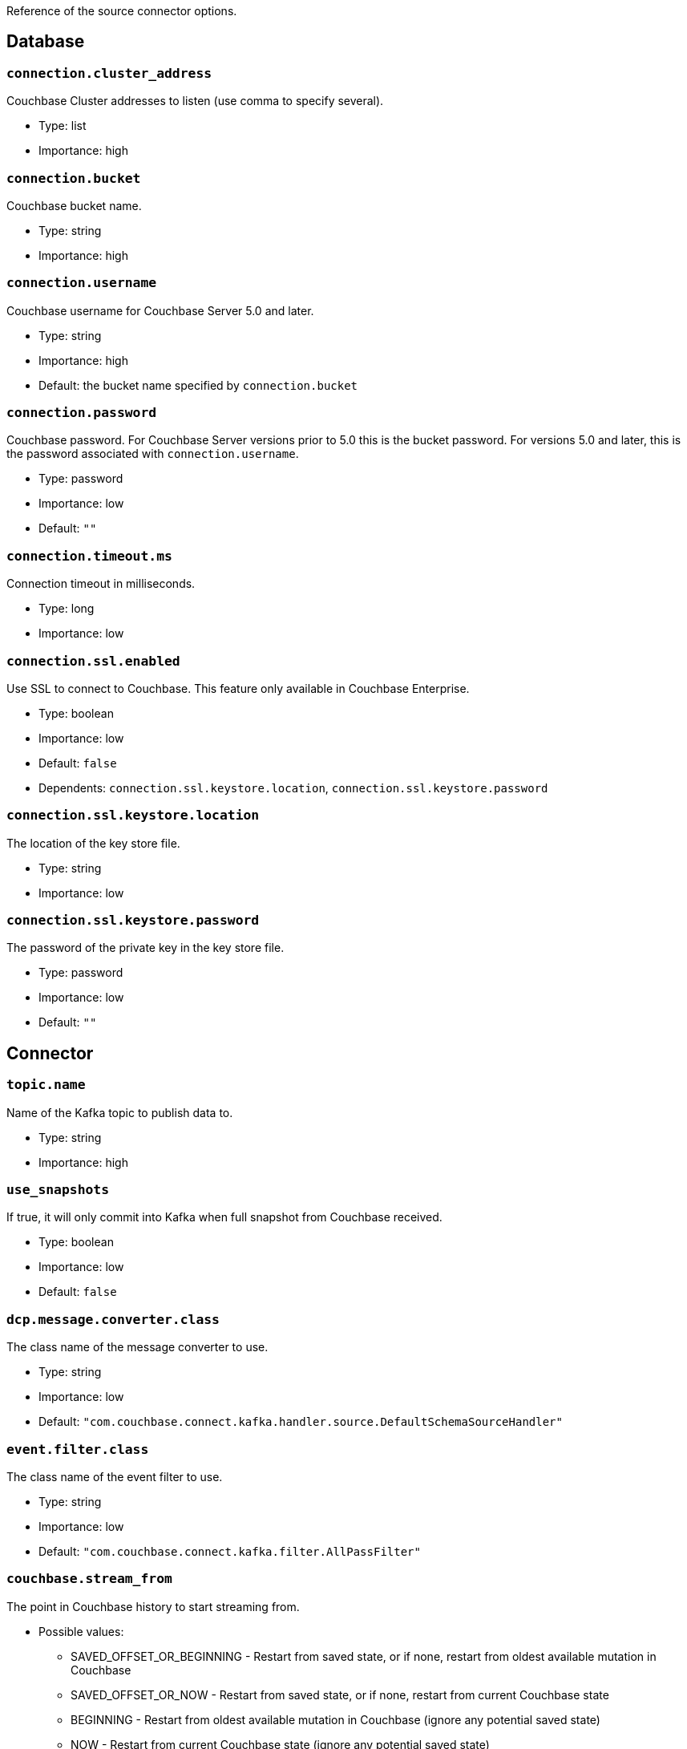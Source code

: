 :idprefix:
:idseparator: -

Reference of the source connector options.

== Database

=== `connection.cluster_address`

Couchbase Cluster addresses to listen (use comma to specify several).

* Type: list
* Importance: high

=== `connection.bucket`

Couchbase bucket name.

* Type: string
* Importance: high

=== `connection.username`

Couchbase username for Couchbase Server 5.0 and later.

* Type: string
* Importance: high
* Default: the bucket name specified by `connection.bucket`

=== `connection.password`

Couchbase password. For Couchbase Server versions prior to 5.0 this is
the bucket password. For versions 5.0 and later, this is the password
associated with `connection.username`.

* Type: password
* Importance: low
* Default: `""`

=== `connection.timeout.ms`

Connection timeout in milliseconds.

* Type: long
* Importance: low

=== `connection.ssl.enabled`

Use SSL to connect to Couchbase. This feature only available in
Couchbase Enterprise.

* Type: boolean
* Importance: low
* Default: `false`
* Dependents: `connection.ssl.keystore.location`,
`connection.ssl.keystore.password`

=== `connection.ssl.keystore.location`

The location of the key store file.

* Type: string
* Importance: low

=== `connection.ssl.keystore.password`

The password of the private key in the key store file.

* Type: password
* Importance: low
* Default: `""`

== Connector

=== `topic.name`

Name of the Kafka topic to publish data to.

* Type: string
* Importance: high

=== `use_snapshots`

If true, it will only commit into Kafka when full snapshot from
Couchbase received.

* Type: boolean
* Importance: low
* Default: `false`

=== `dcp.message.converter.class`

The class name of the message converter to use.

* Type: string
* Importance: low
* Default:
`"com.couchbase.connect.kafka.handler.source.DefaultSchemaSourceHandler"`

=== `event.filter.class`

The class name of the event filter to use.

* Type: string
* Importance: low
* Default: `"com.couchbase.connect.kafka.filter.AllPassFilter"`

=== `couchbase.stream_from`

The point in Couchbase history to start streaming from.

* Possible values:
** SAVED_OFFSET_OR_BEGINNING - Restart from saved state, or if none,
restart from oldest available mutation in Couchbase
** SAVED_OFFSET_OR_NOW - Restart from saved state, or if none, restart
from current Couchbase state
** BEGINNING - Restart from oldest available mutation in Couchbase
(ignore any potential saved state)
** NOW - Restart from current Couchbase state (ignore any potential saved
state)

* Since: 3.2.2
* Type: string
* Importance: low
* Default: `"SAVED_OFFSET_OR_BEGINNING"`

=== `couchbase.log_redaction`

Optionally tag sensitive values in the log output for later redaction.

* Possible values:
** NONE - No redaction is performed.
** PARTIAL - Only user data is redacted, system and metadata are not.
** FULL - User, System and Metadata are all redacted.

* Since: 3.2.3
* Type: string
* Importance: low
* Default: `"NONE"`

=== `couchbase.compression`

To reduce bandwidth usage, Couchbase Server 5.5 and later can send
documents to the connector in compressed form. (Messages are always
published to the Kafka topic in uncompressed form, regardless of this
setting.) If the requested mode is not supported by your version of
Couchbase Server, compression will be disabled.

* Possible values:
** `ENABLED` - (default) Couchbase Server decides whether to use compression
on a per-document basis, depending on whether the compressed form of the
document is readily available. Select this mode to prioritize Couchbase Server
performance and reduced bandwidth usage (recommended). *Requires Couchbase Server 5.5 or later*.
** `DISABLED` - No compression. Select this mode to prioritize reduced CPU load
for the Kafka connector.
** `FORCED` - Compression is used for every document, unless compressed
size is greater than uncompressed size. Select this mode to prioritize bandwidth
usage reduction above all else. *Requires Couchbase Server 5.5 or later*.

* Since: 3.3.0
* Type: string
* Importance: low
* Default: `"ENABLED"`

=== `couchbase.forceIPv4`

In a network environment that supports both IPv4 and IPv6, setting this property
to `true` will force the use of IPv4 when resolving Couchbase Server hostnames.

* Since: 3.3.0
* Type: boolean
* Importance: low
* Default: `false`

=== `couchbase.persistence_polling_interval`

The frequency at which the connector will poll Couchbase Server to determine
which database changes are unlikely to be rolled back. A value of `0`
disables polling and causes changes to be published to the Kafka topic as soon as they are received.

NOTE: If polling is disabled, when rollbacks occur you are more likely to end up with events
in the Kafka topic that do not match the actual database state, because
they are from an "alternate timeline" in Couchbase Server's history.

The longer the polling interval, the larger the flow control buffer required
in order to maintain steady throughput, since events are buffered
until persistence is confirmed.

If present, the value must be `0` or an integer followed by a time unit:
(`ms` = milliseconds, `s` = seconds)

* Since: 3.4.0-beta.1 (*Uncommitted*; API may change in a patch release)
* Type: string
* Importance: low
* Default: `"100ms"`

=== `couchbase.flow_control_buffer`

The amount of heap space to reserve for the flow control buffer.
This is the amount of data Couchbase Server will push to the connector
before awaiting acknowledgement that the data has been published to the Kafka topic.

If present, the value must be an integer followed by a storage size unit:
(`b` = bytes, `k` = kilobytes, `m` = megabytes, `g` = gigabytes)

NOTE: This value must be smaller than the connect worker's heap size.
To allocate more memory to the connect worker process,
set the `KAFKA_HEAP_OPTS` environment variable before starting the worker.
For example: `export KAFKA_HEAP_OPTS=-Xmx1024M`

* Since: 3.4.0-beta.1 (*Uncommitted*; API may change in a patch release)
* Type: string
* Importance: low
* Default: `"128m"`

*Parent topic:* link:kafka-intro.html[Kafka Connector]

*Previous topic:*
link:quickstart.html[Quickstart]

*Next topic:*
link:sink-configuration-options.html[Sink Configuration Options]

